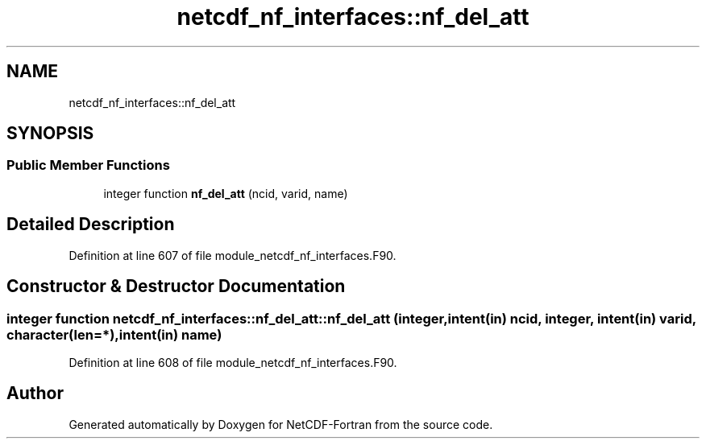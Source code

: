 .TH "netcdf_nf_interfaces::nf_del_att" 3 "Wed Jan 17 2018" "Version 4.5.0-development" "NetCDF-Fortran" \" -*- nroff -*-
.ad l
.nh
.SH NAME
netcdf_nf_interfaces::nf_del_att
.SH SYNOPSIS
.br
.PP
.SS "Public Member Functions"

.in +1c
.ti -1c
.RI "integer function \fBnf_del_att\fP (ncid, varid, name)"
.br
.in -1c
.SH "Detailed Description"
.PP 
Definition at line 607 of file module_netcdf_nf_interfaces\&.F90\&.
.SH "Constructor & Destructor Documentation"
.PP 
.SS "integer function netcdf_nf_interfaces::nf_del_att::nf_del_att (integer, intent(in) ncid, integer, intent(in) varid, character(len=*), intent(in) name)"

.PP
Definition at line 608 of file module_netcdf_nf_interfaces\&.F90\&.

.SH "Author"
.PP 
Generated automatically by Doxygen for NetCDF-Fortran from the source code\&.
